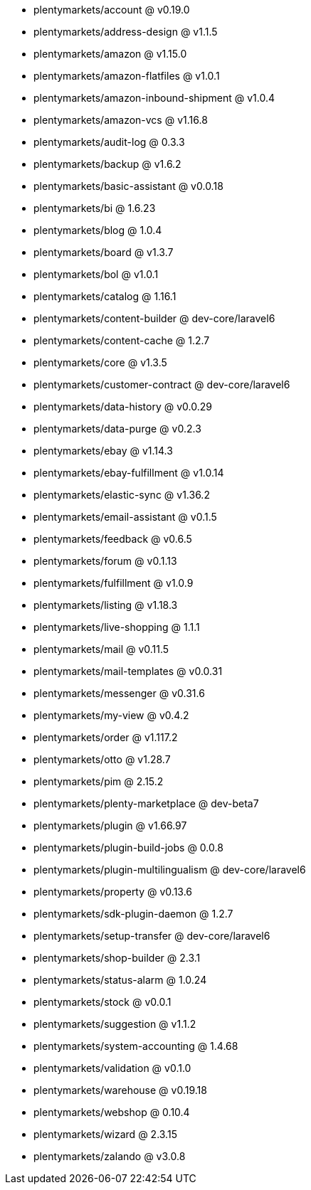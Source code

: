 * plentymarkets/account @ v0.19.0
* plentymarkets/address-design @ v1.1.5
* plentymarkets/amazon @ v1.15.0
* plentymarkets/amazon-flatfiles @ v1.0.1
* plentymarkets/amazon-inbound-shipment @ v1.0.4
* plentymarkets/amazon-vcs @ v1.16.8
* plentymarkets/audit-log @ 0.3.3
* plentymarkets/backup @ v1.6.2
* plentymarkets/basic-assistant @ v0.0.18
* plentymarkets/bi @ 1.6.23
* plentymarkets/blog @ 1.0.4
* plentymarkets/board @ v1.3.7
* plentymarkets/bol @ v1.0.1
* plentymarkets/catalog @ 1.16.1
* plentymarkets/content-builder @ dev-core/laravel6
* plentymarkets/content-cache @ 1.2.7
* plentymarkets/core @ v1.3.5
* plentymarkets/customer-contract @ dev-core/laravel6
* plentymarkets/data-history @ v0.0.29
* plentymarkets/data-purge @ v0.2.3
* plentymarkets/ebay @ v1.14.3
* plentymarkets/ebay-fulfillment @ v1.0.14
* plentymarkets/elastic-sync @ v1.36.2
* plentymarkets/email-assistant @ v0.1.5
* plentymarkets/feedback @ v0.6.5
* plentymarkets/forum @ v0.1.13
* plentymarkets/fulfillment @ v1.0.9
* plentymarkets/listing @ v1.18.3
* plentymarkets/live-shopping @ 1.1.1
* plentymarkets/mail @ v0.11.5
* plentymarkets/mail-templates @ v0.0.31
* plentymarkets/messenger @ v0.31.6
* plentymarkets/my-view @ v0.4.2
* plentymarkets/order @ v1.117.2
* plentymarkets/otto @ v1.28.7
* plentymarkets/pim @ 2.15.2
* plentymarkets/plenty-marketplace @ dev-beta7
* plentymarkets/plugin @ v1.66.97
* plentymarkets/plugin-build-jobs @ 0.0.8
* plentymarkets/plugin-multilingualism @ dev-core/laravel6
* plentymarkets/property @ v0.13.6
* plentymarkets/sdk-plugin-daemon @ 1.2.7
* plentymarkets/setup-transfer @ dev-core/laravel6
* plentymarkets/shop-builder @ 2.3.1
* plentymarkets/status-alarm @ 1.0.24
* plentymarkets/stock @ v0.0.1
* plentymarkets/suggestion @ v1.1.2
* plentymarkets/system-accounting @ 1.4.68
* plentymarkets/validation @ v0.1.0
* plentymarkets/warehouse @ v0.19.18
* plentymarkets/webshop @ 0.10.4
* plentymarkets/wizard @ 2.3.15
* plentymarkets/zalando @ v3.0.8
